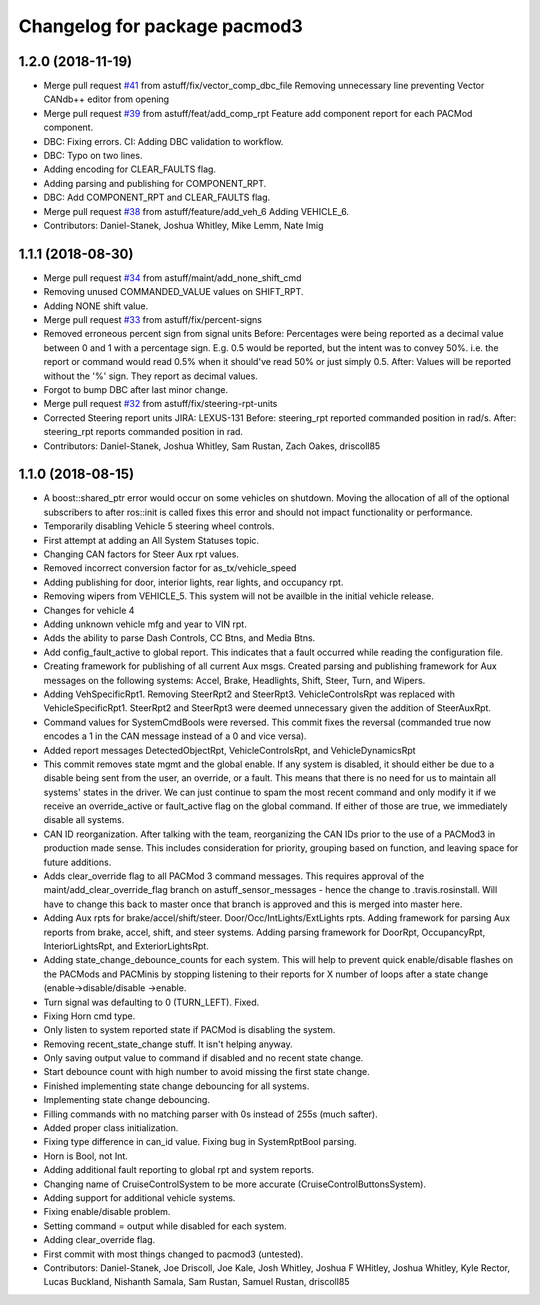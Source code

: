 ^^^^^^^^^^^^^^^^^^^^^^^^^^^^^
Changelog for package pacmod3
^^^^^^^^^^^^^^^^^^^^^^^^^^^^^

1.2.0 (2018-11-19)
------------------
* Merge pull request `#41 <https://github.com/astuff/pacmod3/issues/41>`_ from astuff/fix/vector_comp_dbc_file
  Removing unnecessary line preventing Vector CANdb++ editor from opening
* Merge pull request `#39 <https://github.com/astuff/pacmod3/issues/39>`_ from astuff/feat/add_comp_rpt
  Feature add component report for each PACMod component.
* DBC: Fixing errors. CI: Adding DBC validation to workflow.
* DBC: Typo on two lines.
* Adding encoding for CLEAR_FAULTS flag.
* Adding parsing and publishing for COMPONENT_RPT.
* DBC: Add COMPONENT_RPT and CLEAR_FAULTS flag.
* Merge pull request `#38 <https://github.com/astuff/pacmod3/issues/38>`_ from astuff/feature/add_veh_6
  Adding VEHICLE_6.
* Contributors: Daniel-Stanek, Joshua Whitley, Mike Lemm, Nate Imig

1.1.1 (2018-08-30)
------------------
* Merge pull request `#34 <https://github.com/astuff/pacmod3/issues/34>`_ from astuff/maint/add_none_shift_cmd
* Removing unused COMMANDED_VALUE values on SHIFT_RPT.
* Adding NONE shift value.
* Merge pull request `#33 <https://github.com/astuff/pacmod3/issues/33>`_ from astuff/fix/percent-signs
* Removed erroneous percent sign from signal units
  Before: Percentages were being reported as a decimal value between 0 and 1
  with a percentage sign.  E.g. 0.5 would be reported, but the intent
  was to convey 50%.  i.e. the report or command would read 0.5%
  when it should've read 50% or just simply 0.5.
  After: Values will be reported without the '%' sign.  They report as decimal
  values.
* Forgot to bump DBC after last minor change.
* Merge pull request `#32 <https://github.com/astuff/pacmod3/issues/32>`_ from astuff/fix/steering-rpt-units
* Corrected Steering report units JIRA: LEXUS-131
  Before: steering_rpt reported commanded position in rad/s.
  After: steering_rpt reports commanded position in rad.
* Contributors: Daniel-Stanek, Joshua Whitley, Sam Rustan, Zach Oakes, driscoll85

1.1.0 (2018-08-15)
------------------
* A boost::shared_ptr error would occur on some vehicles on shutdown.
  Moving the allocation of all of the optional subscribers to after
  ros::init is called fixes this error and should not impact functionality
  or performance.
* Temporarily disabling Vehicle 5 steering wheel controls.
* First attempt at adding an All System Statuses topic.
* Changing CAN factors for Steer Aux rpt values.
* Removed incorrect conversion factor for as_tx/vehicle_speed
* Adding publishing for door, interior lights, rear lights, and occupancy rpt.
* Removing wipers from VEHICLE_5.
  This system will not be availble in the initial vehicle release.
* Changes for vehicle 4
* Adding unknown vehicle mfg and year to VIN rpt.
* Adds the ability to parse Dash Controls, CC Btns, and Media Btns.
* Add config_fault_active to global report.
  This indicates that a fault occurred while reading the configuration file.
* Creating framework for publishing of all current Aux msgs.
  Created parsing and publishing framework for Aux messages on the
  following systems: Accel, Brake, Headlights, Shift, Steer, Turn, and
  Wipers.
* Adding VehSpecificRpt1. Removing SteerRpt2 and SteerRpt3.
  VehicleControlsRpt was replaced with VehicleSpecificRpt1. SteerRpt2
  and SteerRpt3 were deemed unnecessary given the addition of SteerAuxRpt.
* Command values for SystemCmdBools were reversed.
  This commit fixes the reversal (commanded true now encodes a 1
  in the CAN message instead of a 0 and vice versa).
* Added report messages DetectedObjectRpt, VehicleControlsRpt, and VehicleDynamicsRpt
* This commit removes state mgmt and the global enable.
  If any system is disabled, it should either be due to a disable
  being sent from the user, an override, or a fault. This means that
  there is no need for us to maintain all systems' states in the driver.
  We can just continue to spam the most recent command and only modify
  it if we receive an override_active or fault_active flag on the global
  command. If either of those are true, we immediately disable all
  systems.
* CAN ID reorganization.
  After talking with the team, reorganizing the CAN IDs prior to
  the use of a PACMod3 in production made sense. This includes
  consideration for priority, grouping based on function, and leaving
  space for future additions.
* Adds clear_override flag to all PACMod 3 command messages.
  This requires approval of the maint/add_clear_override_flag branch
  on astuff_sensor_messages - hence the change to .travis.rosinstall.
  Will have to change this back to master once that branch is approved
  and this is merged into master here.
* Adding Aux rpts for brake/accel/shift/steer. Door/Occ/IntLights/ExtLights rpts.
  Adding framework for parsing Aux reports from brake, accel, shift, and steer systems.
  Adding parsing framework for DoorRpt, OccupancyRpt, InteriorLightsRpt,
  and ExteriorLightsRpt.
* Adding state_change_debounce_counts for each system.
  This will help to prevent quick enable/disable flashes
  on the PACMods and PACMinis by stopping listening to their reports
  for X number of loops after a state change (enable->disable/disable
  ->enable.
* Turn signal was defaulting to 0 (TURN_LEFT). Fixed.
* Fixing Horn cmd type.
* Only listen to system reported state if PACMod is disabling the system.
* Removing recent_state_change stuff. It isn't helping anyway.
* Only saving output value to command if disabled and no recent state change.
* Start debounce count with high number to avoid missing the first state change.
* Finished implementing state change debouncing for all systems.
* Implementing state change debouncing.
* Filling commands with no matching parser with 0s instead of 255s (much safter).
* Added proper class initialization.
* Fixing type difference in can_id value. Fixing bug in SystemRptBool parsing.
* Horn is Bool, not Int.
* Adding additional fault reporting to global rpt and system reports.
* Changing name of CruiseControlSystem to be more accurate (CruiseControlButtonsSystem).
* Adding support for additional vehicle systems.
* Fixing enable/disable problem.
* Setting command = output while disabled for each system.
* Adding clear_override flag.
* First commit with most things changed to pacmod3 (untested).
* Contributors: Daniel-Stanek, Joe Driscoll, Joe Kale, Josh Whitley, Joshua F WHitley, Joshua Whitley, Kyle Rector, Lucas Buckland, Nishanth Samala, Sam Rustan, Samuel Rustan, driscoll85
